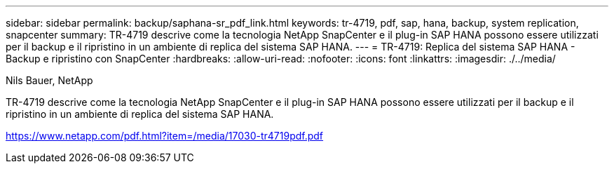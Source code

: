---
sidebar: sidebar 
permalink: backup/saphana-sr_pdf_link.html 
keywords: tr-4719, pdf, sap, hana, backup, system replication, snapcenter 
summary: TR-4719 descrive come la tecnologia NetApp SnapCenter e il plug-in SAP HANA possono essere utilizzati per il backup e il ripristino in un ambiente di replica del sistema SAP HANA. 
---
= TR-4719: Replica del sistema SAP HANA - Backup e ripristino con SnapCenter
:hardbreaks:
:allow-uri-read: 
:nofooter: 
:icons: font
:linkattrs: 
:imagesdir: ./../media/


Nils Bauer, NetApp

TR-4719 descrive come la tecnologia NetApp SnapCenter e il plug-in SAP HANA possono essere utilizzati per il backup e il ripristino in un ambiente di replica del sistema SAP HANA.

link:https://www.netapp.com/pdf.html?item=/media/17030-tr4719pdf.pdf["https://www.netapp.com/pdf.html?item=/media/17030-tr4719pdf.pdf"]
